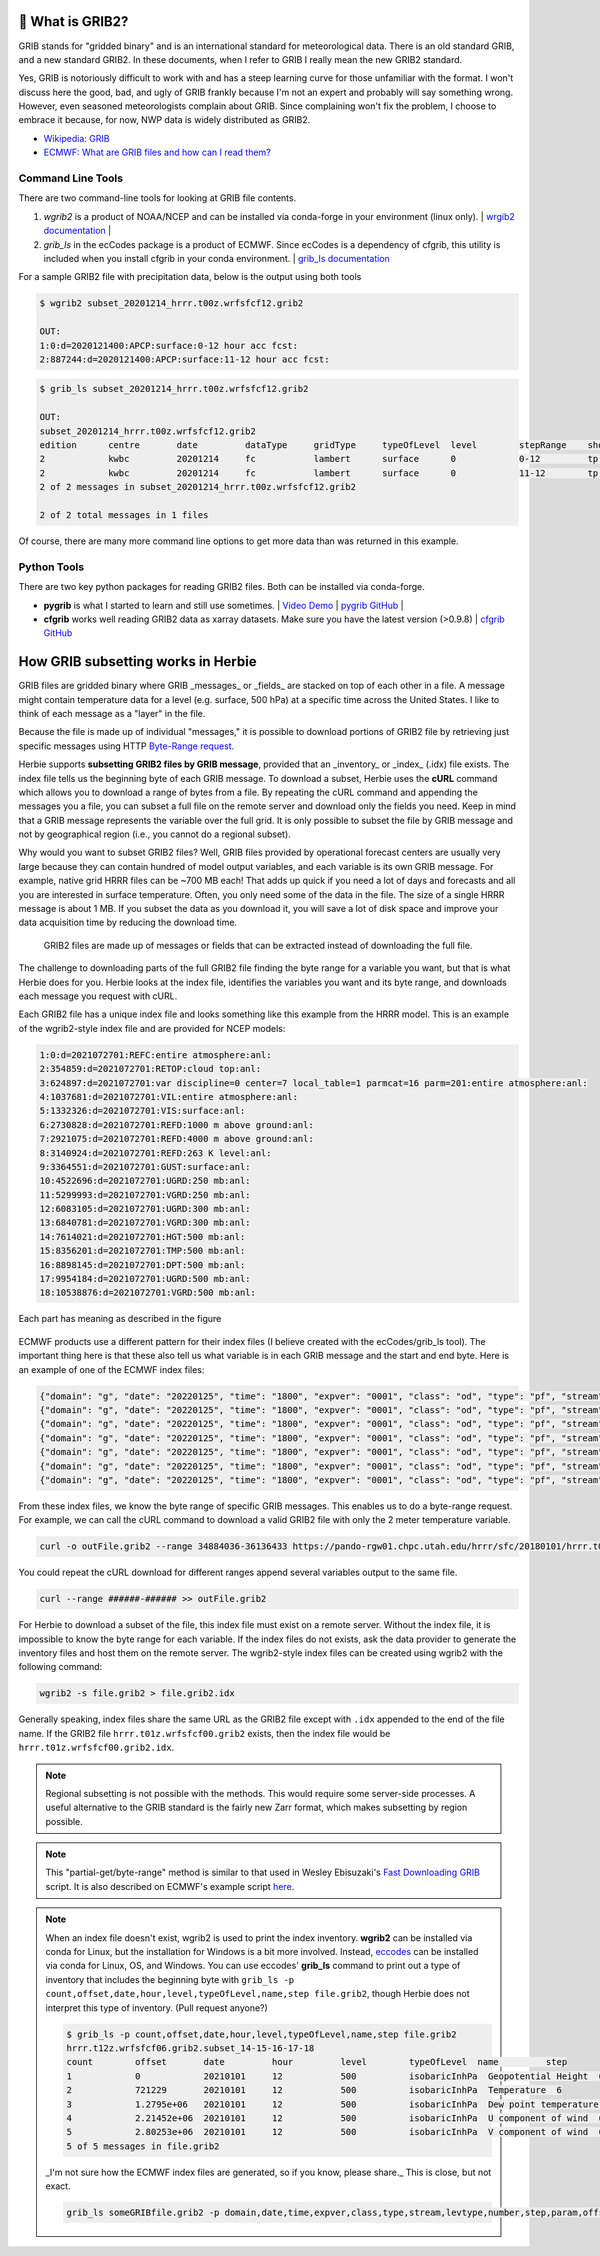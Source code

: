 .. _GRIB2_FAQ:

🔢 What is GRIB2?
------------------
GRIB stands for "gridded binary" and is an international standard for meteorological data. There is an old standard GRIB, and a new standard GRIB2. In these documents, when I refer to GRIB I really mean the new GRIB2 standard.

Yes, GRIB is notoriously difficult to work with and has a steep learning curve for those unfamiliar with the format. I won't discuss here the good, bad, and ugly of GRIB frankly because I'm not an expert and probably will say something wrong. However, even seasoned meteorologists complain about GRIB. Since complaining won't fix the problem, I choose to embrace it because, for now, NWP data is widely distributed as GRIB2.

- `Wikipedia: GRIB <https://en.wikipedia.org/wiki/GRIB>`_
- `ECMWF: What are GRIB files and how can I read them? <https://confluence.ecmwf.int/display/CKB/What+are+GRIB+files+and+how+can+I+read+them>`_

Command Line Tools
^^^^^^^^^^^^^^^^^^
There are two command-line tools for looking at GRIB file contents.

1. *wgrib2* is a product of NOAA/NCEP and can be installed via conda-forge in your environment (linux only). | `wrgib2 documentation <https://www.cpc.ncep.noaa.gov/products/wesley/wgrib2/>`_ |
2. *grib_ls* in the ecCodes package is a product of ECMWF. Since ecCodes is a dependency of cfgrib, this utility is included when you install cfgrib in your conda environment. | `grib_ls documentation <https://confluence.ecmwf.int/display/ECC/grib_ls>`_

.. code-bloc:: bash

   conda install -c conda-forge wgrib2 eccodes

For a sample GRIB2 file with precipitation data, below is the output using both tools

.. code-block:: bash

   $ wgrib2 subset_20201214_hrrr.t00z.wrfsfcf12.grib2

   OUT:
   1:0:d=2020121400:APCP:surface:0-12 hour acc fcst:
   2:887244:d=2020121400:APCP:surface:11-12 hour acc fcst:

.. code-block:: bash

   $ grib_ls subset_20201214_hrrr.t00z.wrfsfcf12.grib2

   OUT:
   subset_20201214_hrrr.t00z.wrfsfcf12.grib2
   edition      centre       date         dataType     gridType     typeOfLevel  level        stepRange    shortName    packingType
   2            kwbc         20201214     fc           lambert      surface      0            0-12         tp           grid_complex_spatial_differencing
   2            kwbc         20201214     fc           lambert      surface      0            11-12        tp           grid_complex_spatial_differencing
   2 of 2 messages in subset_20201214_hrrr.t00z.wrfsfcf12.grib2

   2 of 2 total messages in 1 files

Of course, there are many more command line options to get more data than was returned in this example.

Python Tools
^^^^^^^^^^^^
There are two key python packages for reading GRIB2 files. Both can be installed via conda-forge.

- **pygrib** is what I started to learn and still use sometimes. | `Video Demo <https://youtu.be/yLoudFv3hAY>`_ |  `pygrib GitHub <https://github.com/jswhit/pygrib>`_ |
- **cfgrib** works well reading GRIB2 data as xarray datasets. Make sure you have the latest version (>0.9.8) |  `cfgrib GitHub <https://github.com/ecmwf/cfgrib>`_

.. code-bloc:: bash

   conda install -c conda-forge pygrib cfgrib


How GRIB subsetting works in Herbie
-----------------------------------
GRIB files are gridded binary where GRIB _messages_ or _fields_ are stacked on top of each other in a file. A message might contain temperature data for a level (e.g. surface, 500 hPa) at a specific time across the United States. I like to think of each message as a "layer" in the file.

Because the file is made up of individual "messages," it is possible to download portions of GRIB2 file by retrieving just specific messages using HTTP `Byte-Range request <https://www.keycdn.com/support/byte-range-requests>`_.

Herbie supports **subsetting GRIB2 files by GRIB message**, provided that an _inventory_ or _index_ (.idx) file exists. The index file tells us the beginning byte of each GRIB message. To download a subset, Herbie uses the **cURL** command which allows you to download a range of bytes from a file. By repeating the cURL command and appending the messages you a file, you can subset a full file on the remote server and download only the fields you need. Keep in mind that a GRIB message represents the variable over the full grid. It is only possible to subset the file by GRIB message and not by geographical region (i.e., you cannot do a regional subset).

Why would you want to subset GRIB2 files? Well, GRIB files provided by operational forecast centers are usually very large because they can contain hundred of model output variables, and each variable is its own GRIB message. For example, native grid HRRR files can be ~700 MB each! That adds up quick if you need a lot of days and forecasts and all you are interested in surface temperature. Often, you only need some of the data in the file. The size of a single HRRR message is about 1 MB. If you subset the data as you download it, you will save a lot of disk space and improve your data acquisition time by reducing the download time.

.. figure:: ../_static/diagrams/GRIB2_file_cURL.png

   GRIB2 files are made up of messages or fields that can be extracted instead of downloading the full file.

The challenge to downloading parts of the full GRIB2 file finding the byte range for a variable you want, but that is what Herbie does for you. Herbie looks at the index file, identifies the variables you want and its byte range, and downloads each message you request with cURL.

Each GRIB2 file has a unique index file and looks something like this example from the HRRR model. This is an example of the wgrib2-style index file and are provided for NCEP models:

.. code-block::

   1:0:d=2021072701:REFC:entire atmosphere:anl:
   2:354859:d=2021072701:RETOP:cloud top:anl:
   3:624897:d=2021072701:var discipline=0 center=7 local_table=1 parmcat=16 parm=201:entire atmosphere:anl:
   4:1037681:d=2021072701:VIL:entire atmosphere:anl:
   5:1332326:d=2021072701:VIS:surface:anl:
   6:2730828:d=2021072701:REFD:1000 m above ground:anl:
   7:2921075:d=2021072701:REFD:4000 m above ground:anl:
   8:3140924:d=2021072701:REFD:263 K level:anl:
   9:3364551:d=2021072701:GUST:surface:anl:
   10:4522696:d=2021072701:UGRD:250 mb:anl:
   11:5299993:d=2021072701:VGRD:250 mb:anl:
   12:6083105:d=2021072701:UGRD:300 mb:anl:
   13:6840781:d=2021072701:VGRD:300 mb:anl:
   14:7614021:d=2021072701:HGT:500 mb:anl:
   15:8356201:d=2021072701:TMP:500 mb:anl:
   16:8898145:d=2021072701:DPT:500 mb:anl:
   17:9954184:d=2021072701:UGRD:500 mb:anl:
   18:10538876:d=2021072701:VGRD:500 mb:anl:

Each part has meaning as described in the figure

.. figure:: ../_static/diagrams/index_file_description.png

ECMWF products use a different pattern for their index files (I believe created with the ecCodes/grib_ls tool). The important thing here is that these also tell us what variable is in each GRIB message and the start and end byte. Here is an example of one of the ECMWF index files:

.. code-block:: json

   {"domain": "g", "date": "20220125", "time": "1800", "expver": "0001", "class": "od", "type": "pf", "stream": "enfo", "levtype": "sfc", "number": "4", "step": "0", "param": "tp", "_offset": 0, "_length": 243}
   {"domain": "g", "date": "20220125", "time": "1800", "expver": "0001", "class": "od", "type": "pf", "stream": "enfo", "levtype": "sfc", "number": "2", "step": "0", "param": "tp", "_offset": 243, "_length": 243}
   {"domain": "g", "date": "20220125", "time": "1800", "expver": "0001", "class": "od", "type": "pf", "stream": "enfo", "levtype": "sfc", "number": "3", "step": "0", "param": "tp", "_offset": 486, "_length": 243}
   {"domain": "g", "date": "20220125", "time": "1800", "expver": "0001", "class": "od", "type": "pf", "stream": "enfo", "step": "0", "levtype": "sfc", "number": "8", "param": "2t", "_offset": 729, "_length": 609069}
   {"domain": "g", "date": "20220125", "time": "1800", "expver": "0001", "class": "od", "type": "pf", "stream": "enfo", "levtype": "sfc", "number": "33", "step": "0", "param": "tp", "_offset": 609798, "_length": 243}
   {"domain": "g", "date": "20220125", "time": "1800", "expver": "0001", "class": "od", "type": "pf", "stream": "enfo", "levtype": "sfc", "number": "34", "step": "0", "param": "tp", "_offset": 610041, "_length": 243}
   {"domain": "g", "date": "20220125", "time": "1800", "expver": "0001", "class": "od", "type": "pf", "stream": "enfo", "levtype": "sfc", "number": "23", "step": "0", "param": "tp", "_offset": 610284, "_length": 243}



From these index files, we know the byte range of specific GRIB messages. This enables us to do a byte-range request. For example, we can call the cURL command to download a valid GRIB2 file with only the 2 meter temperature variable.

.. code-block:: bash

   curl -o outFile.grib2 --range 34884036-36136433 https://pando-rgw01.chpc.utah.edu/hrrr/sfc/20180101/hrrr.t00z.wrfsfcf00.grib2

You could repeat the cURL download for different ranges append several variables output to the same file.

.. code-block:: bash

   curl --range ######-###### >> outFile.grib2

For Herbie to download a subset of the file, this index file must exist on a remote server. Without the index file, it is impossible to know the byte range for each variable. If the index files do not exists, ask the data provider to generate the inventory files and host them on the remote server. The wgrib2-style index files can be created using wgrib2 with the following command:

.. code-block:: bash

    wgrib2 -s file.grib2 > file.grib2.idx

Generally speaking, index files share the same URL as the GRIB2 file except with ``.idx`` appended to the end of the file name. If the GRIB2 file ``hrrr.t01z.wrfsfcf00.grib2`` exists, then the index file would be ``hrrr.t01z.wrfsfcf00.grib2.idx``.

.. note::
    Regional subsetting is not possible with the methods. This would require some server-side processes. A useful alternative to the GRIB standard is the fairly new Zarr format, which makes subsetting by region possible.

.. note::
   This "partial-get/byte-range" method is similar to that used in Wesley Ebisuzaki's `Fast Downloading GRIB <https://www.cpc.ncep.noaa.gov/products/wesley/fast_downloading_grib.html>`_ script. It is also described on ECMWF's example script `here <https://confluence.ecmwf.int/display/UDOC/ECMWF+Open+Data+-+Real+Time#ECMWFOpenDataRealTime-DownloadASingleFieldWithWgetDownloadasinglefieldwithwget>`_.

.. note::
   When an index file doesn't exist, wgrib2 is used to print the index inventory. **wgrib2** can be installed via conda for Linux, but the installation for Windows is a bit more involved. Instead, `eccodes <https://anaconda.org/conda-forge/eccodes>`_ can be installed via conda for Linux, OS, and Windows. You can use eccodes' **grib_ls** command to print out a type of inventory that includes the beginning byte with ``grib_ls -p count,offset,date,hour,level,typeOfLevel,name,step file.grib2``, though Herbie does not interpret this type of inventory. (Pull request anyone?)

   .. code-block::

      $ grib_ls -p count,offset,date,hour,level,typeOfLevel,name,step file.grib2
      hrrr.t12z.wrfsfcf06.grib2.subset_14-15-16-17-18
      count        offset       date         hour         level        typeOfLevel  name         step
      1            0            20210101     12           500          isobaricInhPa  Geopotential Height  6
      2            721229       20210101     12           500          isobaricInhPa  Temperature  6
      3            1.2795e+06   20210101     12           500          isobaricInhPa  Dew point temperature  6
      4            2.21452e+06  20210101     12           500          isobaricInhPa  U component of wind  6
      5            2.80253e+06  20210101     12           500          isobaricInhPa  V component of wind  6
      5 of 5 messages in file.grib2

   _I'm not sure how the ECMWF index files are generated, so if you know, please share._ This is close, but not exact.

   .. code-block::
      bash

      grib_ls someGRIBfile.grib2 -p domain,date,time,expver,class,type,stream,levtype,number,step,param,offset,length -j
